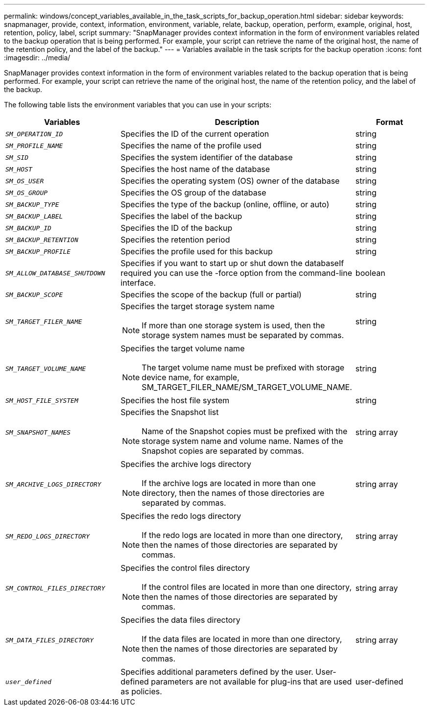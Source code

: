 ---
permalink: windows/concept_variables_available_in_the_task_scripts_for_backup_operation.html
sidebar: sidebar
keywords: snapmanager, provide, context, information, environment, variable, relate, backup, operation, perform, example, original, host, retention, policy, label, script
summary: "SnapManager provides context information in the form of environment variables related to the backup operation that is being performed. For example, your script can retrieve the name of the original host, the name of the retention policy, and the label of the backup."
---
= Variables available in the task scripts for the backup operation
:icons: font
:imagesdir: ../media/

[.lead]
SnapManager provides context information in the form of environment variables related to the backup operation that is being performed. For example, your script can retrieve the name of the original host, the name of the retention policy, and the label of the backup.

The following table lists the environment variables that you can use in your scripts:

[options="header"]
|===
| Variables| Description| Format
a|
`_SM_OPERATION_ID_`
a|
Specifies the ID of the current operation
a|
string
a|
`_SM_PROFILE_NAME_`
a|
Specifies the name of the profile used
a|
string
a|
`_SM_SID_`
a|
Specifies the system identifier of the database
a|
string
a|
`_SM_HOST_`
a|
Specifies the host name of the database
a|
string
a|
`_SM_OS_USER_`
a|
Specifies the operating system (OS) owner of the database
a|
string
a|
`_SM_OS_GROUP_`
a|
Specifies the OS group of the database
a|
string
a|
`_SM_BACKUP_TYPE_`
a|
Specifies the type of the backup (online, offline, or auto)
a|
string
a|
`_SM_BACKUP_LABEL_`
a|
Specifies the label of the backup
a|
string
a|
`_SM_BACKUP_ID_`
a|
Specifies the ID of the backup
a|
string
a|
`_SM_BACKUP_RETENTION_`
a|
Specifies the retention period
a|
string
a|
`_SM_BACKUP_PROFILE_`
a|
Specifies the profile used for this backup
a|
string
a|
`_SM_ALLOW_DATABASE_SHUTDOWN_`
a|
Specifies if you want to start up or shut down the databaseIf required you can use the -force option from the command-line interface.

a|
boolean
a|
`_SM_BACKUP_SCOPE_`
a|
Specifies the scope of the backup (full or partial)
a|
string
a|
`_SM_TARGET_FILER_NAME_`
a|
Specifies the target storage system name
[NOTE]
====
If more than one storage system is used, then the storage system names must be separated by commas.
====

a|
string
a|
`_SM_TARGET_VOLUME_NAME_`
a|
Specifies the target volume name
[NOTE]
====
The target volume name must be prefixed with storage device name, for example, SM_TARGET_FILER_NAME/SM_TARGET_VOLUME_NAME.
====

a|
string
a|
`_SM_HOST_FILE_SYSTEM_`
a|
Specifies the host file system
a|
string
a|
`_SM_SNAPSHOT_NAMES_`
a|
Specifies the Snapshot list
[NOTE]
====
Name of the Snapshot copies must be prefixed with the storage system name and volume name. Names of the Snapshot copies are separated by commas.
====

a|
string array
a|
`_SM_ARCHIVE_LOGS_DIRECTORY_`
a|
Specifies the archive logs directory
[NOTE]
====
If the archive logs are located in more than one directory, then the names of those directories are separated by commas.
====

a|
string array
a|
`_SM_REDO_LOGS_DIRECTORY_`
a|
Specifies the redo logs directory
[NOTE]
====
If the redo logs are located in more than one directory, then the names of those directories are separated by commas.
====

a|
string array
a|
`_SM_CONTROL_FILES_DIRECTORY_`
a|
Specifies the control files directory
[NOTE]
====
If the control files are located in more than one directory, then the names of those directories are separated by commas.
====

a|
string array
a|
`_SM_DATA_FILES_DIRECTORY_`
a|
Specifies the data files directory
[NOTE]
====
If the data files are located in more than one directory, then the names of those directories are separated by commas.
====

a|
string array
a|
`_user_defined_`
a|
Specifies additional parameters defined by the user. User-defined parameters are not available for plug-ins that are used as policies.
a|
user-defined
|===
